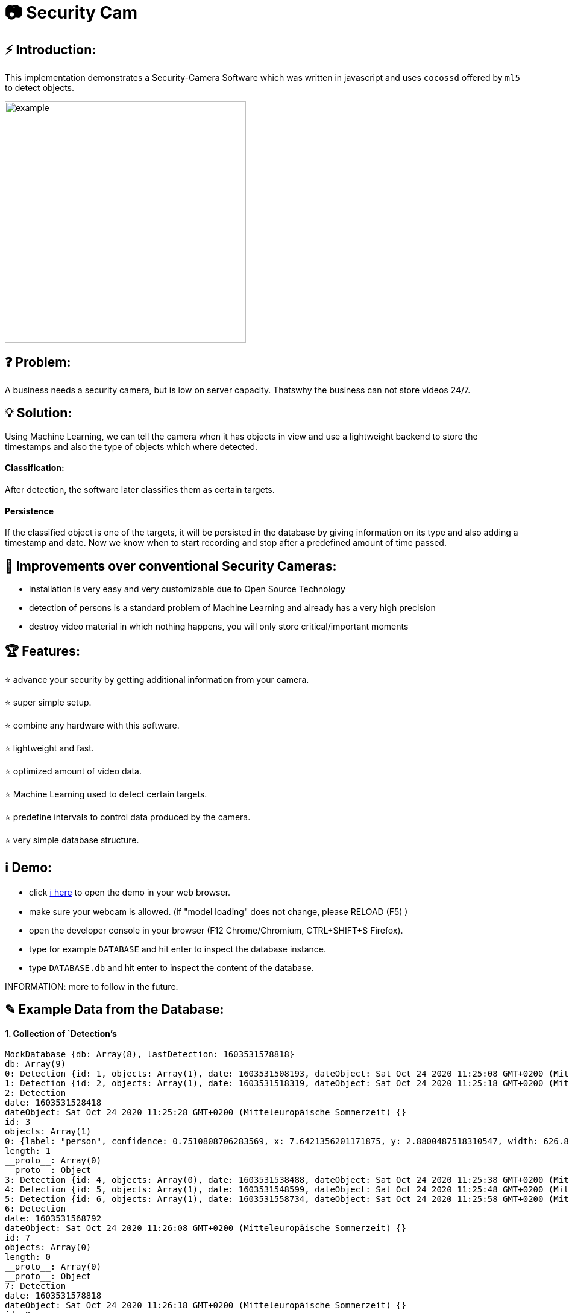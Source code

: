 # 📷 Security Cam

## ⚡ Introduction:

This implementation demonstrates a Security-Camera Software which was written in javascript
and uses `cocossd` offered by `ml5` to detect objects.

image::https://github.com/MarcoSteinke/Security-Cam/blob/main/img/example.png?raw=true[width=400]

## ❓ Problem:

A business needs a security camera, but is low on server capacity. Thatswhy the business
can not store videos 24/7.

## 💡 Solution:

Using Machine Learning, we can tell the camera when it has objects in view and use a lightweight
backend to store the timestamps and also the type of objects which where detected. 

#### Classification:
After detection, the software later classifies them as certain targets. 

#### Persistence

If the classified object is one of the targets, it will be persisted in the database
by giving information on its type and also adding a timestamp and date. Now we know
when to start recording and stop after a predefined amount of time passed.

## 💪 Improvements over conventional Security Cameras:

* installation is very easy and very customizable due to Open Source Technology
* detection of persons is a standard problem of Machine Learning and already has a very high precision
* destroy video material in which nothing happens, you will only store critical/important moments

## 🏆 Features:

⭐ advance your security by getting additional information from your camera.
  
⭐ super simple setup.

⭐ combine any hardware with this software.

⭐ lightweight and fast.

⭐ optimized amount of video data.

⭐ Machine Learning used to detect certain targets.

⭐ predefine intervals to control data produced by the camera.

⭐ very simple database structure.

## ℹ️ Demo:

* click https://www.bestofcode.net/Applications/Security-Camera[ℹ here] to open the demo in your web browser.
* make sure your webcam is allowed. (if "model loading" does not change, please RELOAD (F5) )
* open the developer console in your browser (F12 Chrome/Chromium, CTRL+SHIFT+S Firefox).
* type for example `DATABASE` and hit enter to inspect the database instance.
* type `DATABASE.db` and hit enter to inspect the content of the database.

INFORMATION: more to follow in the future.

## ✎ Example Data from the Database:

#### 1. Collection of `Detection`'s

```javascript
MockDatabase {db: Array(8), lastDetection: 1603531578818}
db: Array(9)
0: Detection {id: 1, objects: Array(1), date: 1603531508193, dateObject: Sat Oct 24 2020 11:25:08 GMT+0200 (Mitteleuropäische Sommerzeit)}
1: Detection {id: 2, objects: Array(1), date: 1603531518319, dateObject: Sat Oct 24 2020 11:25:18 GMT+0200 (Mitteleuropäische Sommerzeit)}
2: Detection
date: 1603531528418
dateObject: Sat Oct 24 2020 11:25:28 GMT+0200 (Mitteleuropäische Sommerzeit) {}
id: 3
objects: Array(1)
0: {label: "person", confidence: 0.7510808706283569, x: 7.6421356201171875, y: 2.8800487518310547, width: 626.8524932861328, …}
length: 1
__proto__: Array(0)
__proto__: Object
3: Detection {id: 4, objects: Array(0), date: 1603531538488, dateObject: Sat Oct 24 2020 11:25:38 GMT+0200 (Mitteleuropäische Sommerzeit)}
4: Detection {id: 5, objects: Array(1), date: 1603531548599, dateObject: Sat Oct 24 2020 11:25:48 GMT+0200 (Mitteleuropäische Sommerzeit)}
5: Detection {id: 6, objects: Array(1), date: 1603531558734, dateObject: Sat Oct 24 2020 11:25:58 GMT+0200 (Mitteleuropäische Sommerzeit)}
6: Detection
date: 1603531568792
dateObject: Sat Oct 24 2020 11:26:08 GMT+0200 (Mitteleuropäische Sommerzeit) {}
id: 7
objects: Array(0)
length: 0
__proto__: Array(0)
__proto__: Object
7: Detection
date: 1603531578818
dateObject: Sat Oct 24 2020 11:26:18 GMT+0200 (Mitteleuropäische Sommerzeit) {}
id: 8
objects: Array(0)
length: 0
__proto__: Array(0)
__proto__: Object
8: Detection
date: 1603531588867
dateObject: Sat Oct 24 2020 11:26:28 GMT+0200 (Mitteleuropäische Sommerzeit) {}
id: 9
objects: Array(1)
0: {label: "person", confidence: 0.8875717520713806, x: 4.159679412841797, y: 1.1598587036132812, width: 632.5449562072754, …}
length: 1
__proto__: Array(0)
__proto__: Object
length: 9
__proto__: Array(0)
lastDetection: 1603531588867
__proto__: Object
```

#### 2. A single Detection

```javascript
8: Detection
date: 1603531588867
dateObject: Sat Oct 24 2020 11:26:28 GMT+0200 (Mitteleuropäische Sommerzeit) {}
id: 9
objects: Array(1)
0:
confidence: 0.8875717520713806
height: 477.72010803222656
label: "person"
normalized: {x: 0.006499499082565308, y: 0.002416372299194336, width: 0.9883514940738678, height: 0.9952502250671387}
width: 632.5449562072754
x: 4.159679412841797
y: 1.1598587036132812
__proto__: Object
length: 1
__proto__: Array(0)
__proto__: Object
length: 9
__proto__: Array(0)
lastDetection: 1603531588867
```
